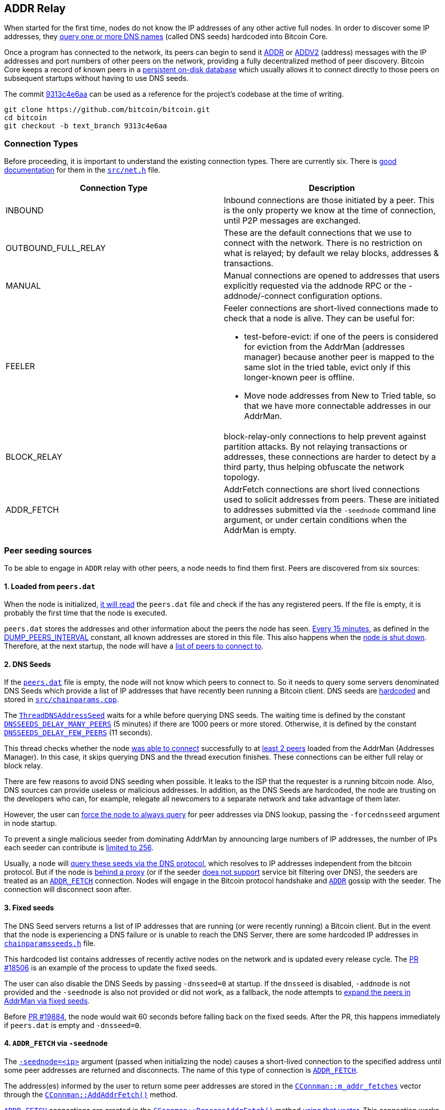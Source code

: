 [[add-relay]]
== ADDR Relay

When started for the first time, nodes do not know the IP addresses of any other active full nodes. In order to discover some IP addresses, they https://github.com/bitcoin/bitcoin/blob/9313c4e6aa4b707c06a86b33d5d2753cd8383340/src/net.cpp#L1588[query one or more DNS names] (called DNS seeds) hardcoded into Bitcoin Core.

Once a program has connected to the network, its peers can begin to send it https://github.com/bitcoin/bitcoin/blob/9313c4e6aa4b707c06a86b33d5d2753cd8383340/src/protocol.cpp#L15[ADDR] or https://github.com/bitcoin/bitcoin/blob/9313c4e6aa4b707c06a86b33d5d2753cd8383340/src/protocol.cpp#L16[ADDV2] (address) messages with the IP addresses and port numbers of other peers on the network, providing a fully decentralized method of peer discovery. Bitcoin Core keeps a record of known peers in a https://github.com/bitcoin/bitcoin/blob/9313c4e6aa4b707c06a86b33d5d2753cd8383340/src/addrdb.h#L54[persistent on-disk database] which usually allows it to connect directly to those peers on subsequent startups without having to use DNS seeds.

The commit https://github.com/bitcoin/bitcoin/commit/9313c4e6aa4b707c06a86b33d5d2753cd8383340[9313c4e6aa] can be used as a reference for the project’s codebase at the time of writing.

 git clone https://github.com/bitcoin/bitcoin.git
 cd bitcoin
 git checkout -b text_branch 9313c4e6aa

[[connection-types]]
=== Connection Types

Before proceeding, it is important to understand the existing connection types.  There are currently six. There is https://github.com/bitcoin/bitcoin/blob/9313c4e6aa4b707c06a86b33d5d2753cd8383340/src/net.h#L123[good documentation] for them in the `https://github.com/bitcoin/bitcoin/blob/9313c4e6aa4b707c06a86b33d5d2753cd8383340/src/net.h[src/net.h]` file.

|===
|Connection Type | Description

| INBOUND
| Inbound connections are those initiated by a peer. This is the only property we know at the time of connection, until P2P messages are exchanged.

| OUTBOUND_FULL_RELAY
| These are the default connections that we use to connect with the network. There is no restriction on what is relayed; by default we relay blocks, addresses & transactions.

| MANUAL
| Manual connections are opened to addresses that users explicitly requested via the addnode RPC or the -addnode/-connect configuration options.

| FEELER
a| Feeler connections are short-lived connections made to check that a node is alive. They can be useful for: 

* test-before-evict: if one of the peers is considered for eviction from the AddrMan (addresses manager) because another peer is mapped to the same slot in the tried table, evict only if this longer-known peer is offline.

* Move node addresses from New to Tried table, so that we have more connectable addresses in our AddrMan.

| BLOCK_RELAY
| block-relay-only connections to help prevent against partition attacks. By not relaying transactions or addresses, these connections are harder to detect by a third party, thus helping obfuscate the network topology.

| ADDR_FETCH
| AddrFetch connections are short lived connections used to solicit addresses from peers. These are initiated to addresses submitted via the `-seednode` command line argument, or under certain conditions when the AddrMan is empty.

|===

[[peer_seeding_sources]]
=== Peer seeding sources

To be able to engage in `ADDR` relay with other peers, a node needs to find them first.
Peers are discovered from six sources:
[[loaded_from_peers_dat]]
==== 1. Loaded from `peers.dat`

When the node is initialized, https://github.com/bitcoin/bitcoin/blob/9313c4e6aa4b707c06a86b33d5d2753cd8383340/src/net.cpp#L2476[it will read] the `peers.dat` file and check if the has any registered peers. If the file is empty, it is probably the first time that the node is executed.

`peers.dat` stores the addresses and other information about the peers the node has seen. https://github.com/bitcoin/bitcoin/blob/9313c4e6aa4b707c06a86b33d5d2753cd8383340/src/net.cpp#L2552[Every 15 minutes], as defined in the https://github.com/bitcoin/bitcoin/blob/9313c4e6aa4b707c06a86b33d5d2753cd8383340/src/net.cpp#L57[DUMP_PEERS_INTERVAL] constant, all known addresses are stored in this file. This also happens when the https://github.com/bitcoin/bitcoin/blob/9313c4e6aa4b707c06a86b33d5d2753cd8383340/src/net.cpp#L2616[node is shut down]. Therefore, at the next startup, the node will have a https://github.com/bitcoin/bitcoin/blob/9313c4e6aa4b707c06a86b33d5d2753cd8383340/src/net.cpp#L2037[list of peers to connect to].
[[dns_seeds]]
==== 2. DNS Seeds

If the `https://github.com/bitcoin/bitcoin/blob/9313c4e6aa4b707c06a86b33d5d2753cd8383340/src/addrdb.cpp#L138[peers.dat]` file is empty, the node will not know which peers to connect to. So it needs to query some servers denominated DNS Seeds which provide a list of IP addresses that have recently been running a Bitcoin client.
DNS seeds are https://github.com/bitcoin/bitcoin/blob/9313c4e6aa4b707c06a86b33d5d2753cd8383340/src/chainparams.cpp#L121-L129[hardcoded] and stored in `https://github.com/bitcoin/bitcoin/blob/9313c4e6aa4b707c06a86b33d5d2753cd8383340/src/chainparams.cpp[src/chainparams.cpp]`.

The `https://github.com/bitcoin/bitcoin/blob/9313c4e6aa4b707c06a86b33d5d2753cd8383340/src/net.cpp#L1588[ThreadDNSAddressSeed]` waits for a while before querying DNS seeds. The waiting time is defined by the constant `https://github.com/bitcoin/bitcoin/blob/9313c4e6aa4b707c06a86b33d5d2753cd8383340/src/net.cpp#L72[DNSSEEDS_DELAY_MANY_PEERS]` (5 minutes) if there are 1000 peers or more stored. Otherwise, it is defined by the constant `https://github.com/bitcoin/bitcoin/blob/9313c4e6aa4b707c06a86b33d5d2753cd8383340/src/net.cpp#L71[DNSSEEDS_DELAY_FEW_PEERS]` (11 seconds).

This thread checks whether the node https://github.com/bitcoin/bitcoin/blob/9313c4e6aa4b707c06a86b33d5d2753cd8383340/src/net.cpp#L1639[was able to connect] successfully to at https://github.com/bitcoin/bitcoin/blob/9313c4e6aa4b707c06a86b33d5d2753cd8383340/src/net.cpp#L1642[least 2 peers] loaded from the AddrMan (Addresses Manager). In this case, it skips querying DNS and the thread execution finishes. These connections can be either full relay or block relay.

There are few reasons to avoid DNS seeding when possible. It leaks to the ISP that the requester is a running bitcoin node. Also, DNS sources can provide useless or malicious addresses. In addition, as the DNS Seeds are hardcoded, the node are trusting on the developers who can, for example, relegate all newcomers to a separate network and take advantage of them later.

However, the user can https://github.com/bitcoin/bitcoin/blob/9313c4e6aa4b707c06a86b33d5d2753cd8383340/src/net.cpp#L1596[force the node to always query] for peer addresses via DNS lookup, passing the `-forcednsseed` argument in node startup.

To prevent a single malicious seeder from dominating AddrMan by announcing large numbers of IP addresses, the number of IPs each seeder can contribute is https://github.com/bitcoin/bitcoin/blob/9313c4e6aa4b707c06a86b33d5d2753cd8383340/src/net.cpp#L1677[limited to 256].

Usually, a node will https://github.com/bitcoin/bitcoin/blob/9313c4e6aa4b707c06a86b33d5d2753cd8383340/src/net.cpp#L1678[query these seeds via the DNS protocol], which resolves to IP addresses independent from the bitcoin protocol. But if the node is https://github.com/bitcoin/bitcoin/blob/9313c4e6aa4b707c06a86b33d5d2753cd8383340/src/net.cpp#L1666[behind a proxy] (or if the seeder https://github.com/bitcoin/bitcoin/blob/9313c4e6aa4b707c06a86b33d5d2753cd8383340/src/net.cpp#L1690[does not support] service bit filtering over DNS), the seeders are treated as an `https://github.com/bitcoin/bitcoin/blob/9313c4e6aa4b707c06a86b33d5d2753cd8383340/src/net.h#L182[ADDR_FETCH]` connection. Nodes will engage in the Bitcoin protocol handshake and `https://github.com/bitcoin/bitcoin/blob/9313c4e6aa4b707c06a86b33d5d2753cd8383340/src/protocol.h#L78[ADDR]` gossip with the seeder. The connection will disconnect soon after.
[[fixed_seeds]]
==== 3. Fixed seeds

The DNS Seed servers returns a list of IP addresses that are running (or were recently running) a Bitcoin client. But in the event that the node is experiencing a DNS failure or is unable to reach the DNS Server, there are some hardcoded IP addresses in `https://github.com/bitcoin/bitcoin/blob/9313c4e6aa4b707c06a86b33d5d2753cd8383340/src/chainparamsseeds.h[chainparamsseeds.h]` file.

This hardcoded list contains addresses of recently active nodes on the network and is updated every release cycle. The https://github.com/bitcoin/bitcoin/pull/18506[PR #18506] is an example of the process to update the fixed seeds.

The user can also disable the DNS Seeds by passing `-dnsseed=0` at startup. If the `dnsseed` is disabled, `-addnode` is not provided and the `-seednode` is also not provided or did not work, as a fallback, the node attempts to https://github.com/bitcoin/bitcoin/blob/9313c4e6aa4b707c06a86b33d5d2753cd8383340/src/net.cpp#L1842[expand the peers in AddrMan via fixed seeds].

Before https://github.com/bitcoin/bitcoin/pull/19884[PR #19884], the node would wait 60 seconds before falling back on the fixed seeds. After the PR, this happens immediately if `peers.dat` is empty and `-dnsseed=0`.

[[addr_fetch]]
==== 4. `ADDR_FETCH` via `-seednode`

The `https://github.com/bitcoin/bitcoin/blob/9313c4e6aa4b707c06a86b33d5d2753cd8383340/src/init.cpp#L451[-seednode=<ip>]` argument (passed when initializing the node) causes a short-lived connection to the specified address until some peer addresses are returned and disconnects. The name of this type of connection is `https://github.com/bitcoin/bitcoin/blob/9313c4e6aa4b707c06a86b33d5d2753cd8383340/src/net.h#L182[ADDR_FETCH]`.

The address(es) informed by the user to return some peer addresses are stored in the `https://github.com/bitcoin/bitcoin/blob/9313c4e6aa4b707c06a86b33d5d2753cd8383340/src/net.h#L1133[CConnman::m_addr_fetches]` vector through the `https://github.com/bitcoin/bitcoin/blob/9313c4e6aa4b707c06a86b33d5d2753cd8383340/src/net.cpp#L112[CConnman::AddAddrFetch()]` method.

`https://github.com/bitcoin/bitcoin/blob/9313c4e6aa4b707c06a86b33d5d2753cd8383340/src/net.h#L182[ADDR_FETCH]` connections are created in the `https://github.com/bitcoin/bitcoin/blob/9313c4e6aa4b707c06a86b33d5d2753cd8383340/src/net.cpp#L1709[CConnman::ProcessAddrFetch()]` method https://github.com/bitcoin/bitcoin/blob/9313c4e6aa4b707c06a86b33d5d2753cd8383340/src/net.cpp#L1716[using that vector]. This connection works exactly like an outbound connection: both nodes will exchange `https://github.com/bitcoin/bitcoin/blob/9313c4e6aa4b707c06a86b33d5d2753cd8383340/src/protocol.cpp#L13[VERSION]` message, then the node that originated a connection will make a `https://github.com/bitcoin/bitcoin/blob/9313c4e6aa4b707c06a86b33d5d2753cd8383340/src/protocol.cpp#L26[GETDADDR]` request and when this node receives the `https://github.com/bitcoin/bitcoin/blob/9313c4e6aa4b707c06a86b33d5d2753cd8383340/src/protocol.cpp#L15[ADDR]` message, it will disconnected the peer.

[source,c++]  
----
// src/net.cpp
void CConnman::ProcessAddrFetch()
{
    std::string strDest;
    {
        //...
        strDest = m_addr_fetches.front();
        m_addr_fetches.pop_front();
    }
    // ....
    if (grant) {
        OpenNetworkConnection(addr, false, &grant, strDest.c_str(), ConnectionType::ADDR_FETCH);
    }
}

// src/net_processing.cpp
void PeerManagerImpl::ProcessMessage(CNode& pfrom, const std::string& msg_type, ...)
{
    // ...
    if (msg_type == NetMsgType::ADDR || msg_type == NetMsgType::ADDRV2) {
        // ...
        if (pfrom.IsAddrFetchConn()) {
            LogPrint(BCLog::NET, "addrfetch connection completed peer=%d; disconnecting\n", pfrom.GetId());
            pfrom.fDisconnect = true;
        }
        return;
    }
    //...
}
----

This type of connection was created in the https://github.com/bitcoin/bitcoin/pull/1141[PR #1141]. At that time, it was called _OneShot_. It was renamed to `ADDR_FETCH` in the https://github.com/bitcoin/bitcoin/pull/19316[PR #19316].

[[connect_mode]]
==== 5. Manual connection in `-connect` mode

If the node starts up with the `-connect`, https://github.com/bitcoin/bitcoin/blob/9313c4e6aa4b707c06a86b33d5d2753cd8383340/src/net.cpp#L1779-L1782[it will connect only to the specified node(s)], disabling automatic outbound or inbound connections.

This might be useful in enterprise settings where internal nodes all only talk to a gateway node, which is responsible for staying in sync with the public Bitcoin network. Manual connections cannot be evicted and do not contribute to the limits of outbound-full-relay and outbound-block-relay.

[[addnode_manual]]
==== 6. Manual connection with `-addnode`

The node will make an https://github.com/bitcoin/bitcoin/blob/9313c4e6aa4b707c06a86b33d5d2753cd8383340/src/net.cpp#L2116-L2125[outbound connection to the specified peer] and engage in `ADDR` relay with it.

Unlike `-connect`, `-addnode` does not prevent automatic connections and the limits of outbound-full-relay and outbound-block-relay are still applied for them.

But the limit of manual connections (those created by `addnode`) is defined by the constant `https://github.com/bitcoin/bitcoin/blob/9313c4e6aa4b707c06a86b33d5d2753cd8383340/src/net.h#L66[MAX_ADDNODE_CONNECTIONS]`, whose default value is 8.

The `-addnode` can be passing as https://github.com/bitcoin/bitcoin/blob/9313c4e6aa4b707c06a86b33d5d2753cd8383340/src/init.cpp#L423[initialization parameter] or as an https://github.com/bitcoin/bitcoin/blob/9313c4e6aa4b707c06a86b33d5d2753cd8383340/src/rpc/net.cpp#L274[RPC command].

[[initial_connection]]
=== Initial Connection

Connecting to a peer is done by https://github.com/bitcoin/bitcoin/blob/9313c4e6aa4b707c06a86b33d5d2753cd8383340/src/net_processing.cpp#L949[sending a VERSION message], which contains the local https://github.com/bitcoin/bitcoin/blob/9313c4e6aa4b707c06a86b33d5d2753cd8383340/src/version.h#L12[version number], https://github.com/bitcoin/bitcoin/blob/9313c4e6aa4b707c06a86b33d5d2753cd8383340/src/net_processing.cpp#L939[starting block height], and https://github.com/bitcoin/bitcoin/blob/9313c4e6aa4b707c06a86b33d5d2753cd8383340/src/net_processing.cpp#L1009[current time] to the remote node. The remote node https://github.com/bitcoin/bitcoin/blob/9313c4e6aa4b707c06a86b33d5d2753cd8383340/src/net_processing.cpp#L2411[responds with its own VERSION message]. Then both nodes https://github.com/bitcoin/bitcoin/blob/9313c4e6aa4b707c06a86b33d5d2753cd8383340/src/net_processing.cpp#L2433[send a VERACK message] to the other node to indicate the connection has been established.

Once connected, the client can https://github.com/bitcoin/bitcoin/blob/9313c4e6aa4b707c06a86b33d5d2753cd8383340/src/net_processing.cpp#L2493[send to the remote node GETADDR and ADDR messages] to gather additional peers.

[source,c++]  
----
void PeerManagerImpl::ProcessMessage(CNode& pfrom, const std::string& msg_type, ...)
{
    // ...
    if (msg_type == NetMsgType::VERSION) {
        // ...
        if (greatest_common_version >= 70016) {
            m_connman.PushMessage(&pfrom, msg_maker.Make(NetMsgType::SENDADDRV2));
        }

        m_connman.PushMessage(&pfrom, msg_maker.Make(NetMsgType::VERACK));
        // ...
        if (!pfrom.IsInboundConn() && !pfrom.IsBlockOnlyConn()) {
            if (fListen && !m_chainman.ActiveChainstate().IsInitialBlockDownload())
            {
                CAddress addr = GetLocalAddress(&pfrom.addr, pfrom.GetLocalServices());
                FastRandomContext insecure_rand;
                if (addr.IsRoutable())
                {
                    LogPrint(BCLog::NET, "ProcessMessages: advertising address %s\n", addr.ToString());
                    pfrom.PushAddress(addr, insecure_rand);
                } else if (IsPeerAddrLocalGood(&pfrom)) {
                    addr.SetIP(addrMe);
                    LogPrint(BCLog::NET, "ProcessMessages: advertising address %s\n", addr.ToString());
                    pfrom.PushAddress(addr, insecure_rand);
                }
            }

            m_connman.PushMessage(&pfrom, CNetMsgMaker(greatest_common_version).Make(NetMsgType::GETADDR));
            pfrom.fGetAddr = true;
        }
        // ...
    }
    // ...
}
----

`https://github.com/bitcoin/bitcoin/blob/9313c4e6aa4b707c06a86b33d5d2753cd8383340/src/protocol.h#L90[SENDADDRV2]` is a new message type introduced in https://github.com/bitcoin/bips/blob/master/bip-0155.mediawiki[BIP 155] specification, which adds support to v3 Tor hidden service addresses and other privacy-enhancing network protocols. 

Sending such a message indicates that a node can understand and prefers to receive `https://github.com/bitcoin/bitcoin/blob/9313c4e6aa4b707c06a86b33d5d2753cd8383340/src/protocol.h#L84[ADDRV2]` messages instead of `https://github.com/bitcoin/bitcoin/blob/9313c4e6aa4b707c06a86b33d5d2753cd8383340/src/protocol.h#L78[ADDR]` messages.  The `https://github.com/bitcoin/bitcoin/blob/9313c4e6aa4b707c06a86b33d5d2753cd8383340/src/protocol.h#L90[SENDADDRV2]` message MUST only be sent in response to the `https://github.com/bitcoin/bitcoin/blob/9313c4e6aa4b707c06a86b33d5d2753cd8383340/src/protocol.h#L68[VERSION]` message from a peer and prior to sending the `https://github.com/bitcoin/bitcoin/blob/9313c4e6aa4b707c06a86b33d5d2753cd8383340/src/protocol.h#L73[VERACK]` message.

Nodes with a https://github.com/bitcoin/bitcoin/blob/9313c4e6aa4b707c06a86b33d5d2753cd8383340/src/version.h#L12[protocol version] prior to 70016 do not know these messages, so in that case `SENDADDRV2` https://github.com/bitcoin/bitcoin/blob/9313c4e6aa4b707c06a86b33d5d2753cd8383340/src/net_processing.cpp#L2425[will not be sent]. +
When the https://github.com/bitcoin/bitcoin/blob/9313c4e6aa4b707c06a86b33d5d2753cd8383340/src/net_processing.cpp#L2646[node receives] a `SENDADDRV2` message, it sets the `https://github.com/bitcoin/bitcoin/blob/9313c4e6aa4b707c06a86b33d5d2753cd8383340/src/net.h#L454[m_wants_addrv2]` field of the peer that sent the message https://github.com/bitcoin/bitcoin/blob/9313c4e6aa4b707c06a86b33d5d2753cd8383340/src/net_processing.cpp#L2653[to true].

[source,c++]  
----
void PeerManagerImpl::ProcessMessage(CNode& pfrom, const std::string& msg_type, ...)
{
    // ...
    if (msg_type == NetMsgType::SENDADDRV2) {
        // ...
        pfrom.m_wants_addrv2 = true;
        return;
    }
    // ...
}
----

Next, the code https://github.com/bitcoin/bitcoin/blob/9313c4e6aa4b707c06a86b33d5d2753cd8383340/src/net_processing.cpp#L2466[checks that the connection type is outbound full relay]. If so, the node tries to https://github.com/bitcoin/bitcoin/blob/9313c4e6aa4b707c06a86b33d5d2753cd8383340/src/net_processing.cpp#L2484[relay the local address] (so that other nodes can try to find it more quickly, as there is no guarantee that an outbound peer is even aware of how to reach the node).

The node also https://github.com/bitcoin/bitcoin/blob/9313c4e6aa4b707c06a86b33d5d2753cd8383340/src/net_processing.cpp#L2493[tries to do a one-time address fetch] (to help populate/update the addresses manager). If the node is starting up for the first time, the https://github.com/bitcoin/bitcoin/blob/9313c4e6aa4b707c06a86b33d5d2753cd8383340/src/addrman.h#L172[AddrMan] (addresses manager) may be quite empty and no one will be able to reach the node, so these mechanisms are important in helping the node to connect to the network.

This is done by https://github.com/bitcoin/bitcoin/blob/9313c4e6aa4b707c06a86b33d5d2753cd8383340/src/net_processing.cpp#L2493[sending a `GETADDR` message], right after successfully establishing outbound full relay connection.

Note that the flag `https://github.com/bitcoin/bitcoin/blob/9313c4e6aa4b707c06a86b33d5d2753cd8383340/src/net.h#L551[pfrom.fGetAddr]` is then https://github.com/bitcoin/bitcoin/blob/9313c4e6aa4b707c06a86b33d5d2753cd8383340/src/net_processing.cpp#L2494[set to true]. This flag https://github.com/bitcoin/bitcoin/blob/9313c4e6aa4b707c06a86b33d5d2753cd8383340/src/net_processing.cpp#L2708[prevents] the first `https://github.com/bitcoin/bitcoin/blob/9313c4e6aa4b707c06a86b33d5d2753cd8383340/src/protocol.h#L78[ADDR]` message received from a new outbound peer to be relayed to others.

`https://github.com/bitcoin/bitcoin/blob/9313c4e6aa4b707c06a86b33d5d2753cd8383340/src/net.h#L396[CNode& pfrom]` represents information about the peer that is sending the message. This class has the `https://github.com/bitcoin/bitcoin/blob/9313c4e6aa4b707c06a86b33d5d2753cd8383340/src/net.h#L732[m_conn_type]` member field that stores the connection type and https://github.com/bitcoin/bitcoin/blob/9313c4e6aa4b707c06a86b33d5d2753cd8383340/src/net.h#L468-L514[some methods that checks the connection type].

[source,c++]  
----
class CNode
{
    // ...
public:
    bool IsFullOutboundConn() const {
        return m_conn_type == ConnectionType::OUTBOUND_FULL_RELAY;
    }

    // ....

    bool IsBlockOnlyConn() const {
        return m_conn_type == ConnectionType::BLOCK_RELAY;
    }

    // ...

    bool IsInboundConn() const {
        return m_conn_type == ConnectionType::INBOUND;
    }

    bool RelayAddrsWithConn() const
    {
        return m_conn_type != ConnectionType::BLOCK_RELAY;
    }
private:
    // ...
    const ConnectionType m_conn_type;
    // ...
}

----

`https://github.com/bitcoin/bitcoin/blob/9313c4e6aa4b707c06a86b33d5d2753cd8383340/src/init.cpp#L1161[fListen]` is a global variable, which indicates the https://github.com/bitcoin/bitcoin/blob/9313c4e6aa4b707c06a86b33d5d2753cd8383340/src/net.cpp#L2450[node must listen on a port]. The https://github.com/bitcoin/bitcoin/blob/9313c4e6aa4b707c06a86b33d5d2753cd8383340/src/chainparams.cpp#L106[default port for mainnet] is 8333. The port can be changed with `https://github.com/bitcoin/bitcoin/blob/9313c4e6aa4b707c06a86b33d5d2753cd8383340/src/init.cpp#L448[-port]` argument and the listening can be disabled with `https://github.com/bitcoin/bitcoin/blob/9313c4e6aa4b707c06a86b33d5d2753cd8383340/src/init.cpp#L434[-listen=0]`, so the node will not accept connections from outside.
`https://github.com/bitcoin/bitcoin/blob/9313c4e6aa4b707c06a86b33d5d2753cd8383340/src/net.h#L676[CNode::PushAddress(...)]` adds an address to the `https://github.com/bitcoin/bitcoin/blob/9313c4e6aa4b707c06a86b33d5d2753cd8383340/src/net.h#L549[CNode::vAddrToSend]` vector. This vector https://github.com/bitcoin/bitcoin/blob/9313c4e6aa4b707c06a86b33d5d2753cd8383340/src/net_processing.cpp#L4198[is used to broadcast the addresses] when building `https://github.com/bitcoin/bitcoin/blob/9313c4e6aa4b707c06a86b33d5d2753cd8383340/src/protocol.h#L78[ADDR]` or `https://github.com/bitcoin/bitcoin/blob/9313c4e6aa4b707c06a86b33d5d2753cd8383340/src/protocol.h#L84[ADDRV2]` messages.

[[addr_or_addrv2]]
=== `ADDR` or `ADDRV2`

The addr (IP address) message relays connection information to peers on the network. Each peer which wants to accept incoming connections creates an `ADDR` or `ADDRV2` message providing its connection information and then sends that unsolicited message to its peers. Some of these peers send this information to their peers (also unsolicited), some of which further distribute it, allowing decentralized peer discovery for any program already on the network.

An `https://github.com/bitcoin/bitcoin/blob/9313c4e6aa4b707c06a86b33d5d2753cd8383340/src/protocol.h#L78[ADDR]` or `https://github.com/bitcoin/bitcoin/blob/9313c4e6aa4b707c06a86b33d5d2753cd8383340/src/protocol.h#L84[ADDRV2]` message may also be sent in response to a `https://github.com/bitcoin/bitcoin/blob/9313c4e6aa4b707c06a86b33d5d2753cd8383340/src/protocol.h#L135[GETADDR]` message.

[source,c++]  
----
void PeerManagerImpl::ProcessMessage(CNode& pfrom, const std::string& msg_type, ...)
{
    // ...
    if (msg_type == NetMsgType::ADDR || msg_type == NetMsgType::ADDRV2) {
        // ...
        std::vector<CAddress> vAddr;

        s >> vAddr;

        if (!pfrom.RelayAddrsWithConn()) {
            LogPrint(BCLog::NET, "ignoring %s message from %s peer=%d\n", msg_type, pfrom.ConnectionTypeAsString(), pfrom.GetId());
            return;
        }
        // ....
        for (CAddress& addr : vAddr)
        {
            // ...
            pfrom.AddAddressKnown(addr);
            // ...
            if (addr.nTime > nSince && !pfrom.fGetAddr && vAddr.size() <= 10 && addr.IsRoutable())
            {
                RelayAddress(pfrom, addr, fReachable, m_connman);
            }
            if (fReachable)
                vAddrOk.push_back(addr);
        }
        m_addrman.Add(vAddrOk, pfrom.addr, 2 * 60 * 60);
        if (vAddr.size() < 1000)
            pfrom.fGetAddr = false;
        if (pfrom.IsAddrFetchConn()) {
            LogPrint(BCLog::NET, "addrfetch connection completed peer=%d; disconnecting\n", pfrom.GetId());
            pfrom.fDisconnect = true;
        }
        return;
    }
    // ...
}
----

When an `https://github.com/bitcoin/bitcoin/blob/9313c4e6aa4b707c06a86b33d5d2753cd8383340/src/protocol.h#L78[ADDR]` or `https://github.com/bitcoin/bitcoin/blob/9313c4e6aa4b707c06a86b33d5d2753cd8383340/src/protocol.h#L84[ADDRV2]` message is received, it is https://github.com/bitcoin/bitcoin/blob/9313c4e6aa4b707c06a86b33d5d2753cd8383340/src/net_processing.cpp#L2673[deserialized] into a vector of addresses (`https://github.com/bitcoin/bitcoin/blob/9313c4e6aa4b707c06a86b33d5d2753cd8383340/src/protocol.h#L356[CAddress]`).
If the message was sent by a block-relay peer, it https://github.com/bitcoin/bitcoin/blob/9313c4e6aa4b707c06a86b33d5d2753cd8383340/src/net_processing.cpp#L2677[will be ignored].
If the message has more addresses than allowed by constant `MAX_ADDR_TO_SEND` (1000), the peer will be penalized, https://github.com/bitcoin/bitcoin/blob/9313c4e6aa4b707c06a86b33d5d2753cd8383340/src/net_processing.cpp#L2681[adding 20 points to the misbehavior score].

Then for each address, it is checked whether the peer can https://github.com/bitcoin/bitcoin/blob/9313c4e6aa4b707c06a86b33d5d2753cd8383340/src/net_processing.cpp#L2697[serve the complete block chain] and whether it can provide blocks and transactions including witness data. 
This information (about services provided by the peer) is found in the `https://github.com/bitcoin/bitcoin/blob/9313c4e6aa4b707c06a86b33d5d2753cd8383340/src/protocol.h#L396[ServiceFlags nServices]` field of the `https://github.com/bitcoin/bitcoin/blob/9313c4e6aa4b707c06a86b33d5d2753cd8383340/src/protocol.h#L356[CAddress]` class.

The address is then https://github.com/bitcoin/bitcoin/blob/9313c4e6aa4b707c06a86b33d5d2753cd8383340/src/net_processing.cpp#L2702[added] to the peer's `https://github.com/bitcoin/bitcoin/blob/9313c4e6aa4b707c06a86b33d5d2753cd8383340/src/net.h#L660[AddAddressKnown]`. That way, the node will not relay to the peers the addresses that they already know.

If the address is discouraged (due to peer's misbehavior score) or if it was manually banned, the address https://github.com/bitcoin/bitcoin/blob/9313c4e6aa4b707c06a86b33d5d2753cd8383340/src/net_processing.cpp#L2705[will be ignored].

If the `fGetAddr` flag is false, the `ADDR` message has 10 or less addreeses and  address is recent and publicly routable on the internet, then the `https://github.com/bitcoin/bitcoin/blob/9313c4e6aa4b707c06a86b33d5d2753cd8383340/src/net_processing.cpp#L1550[RelayAddress(...)]` will be called to https://github.com/bitcoin/bitcoin/blob/9313c4e6aa4b707c06a86b33d5d2753cd8383340/src/net_processing.cpp#L2711[relay the address] to other 1 or 2 randomly chosen peers.

After the loop, the accepted addresses https://github.com/bitcoin/bitcoin/blob/9313c4e6aa4b707c06a86b33d5d2753cd8383340/src/net_processing.cpp#L2717[are added to AddrMan] (addresses manager).

If the `ADDR` message has less than 1000 addresses, the `fGetAddr` flag will be https://github.com/bitcoin/bitcoin/blob/9313c4e6aa4b707c06a86b33d5d2753cd8383340/src/net_processing.cpp#L2719[set to false], allowing subsequent ADDR` messages to have their addresses relayed.

If the message is a response to an `ADDR_FETCH` connection, https://github.com/bitcoin/bitcoin/blob/9313c4e6aa4b707c06a86b33d5d2753cd8383340/src/net_processing.cpp#L2722[the peer will be disconnected], as this type of connection is short-lived.

[[relay_address]]
=== `RelayAddress()`

`https://github.com/bitcoin/bitcoin/blob/9313c4e6aa4b707c06a86b33d5d2753cd8383340/src/net_processing.cpp#L1550[RelayAddress(...)]`, created in the commit https://github.com/bitcoin/bitcoin/commit/53347f0cb99e514815e44a56439a4a10012238f8[53347f0cb], is called only when `ADDR` or `ADDRV2` messages are received and relays an address to a few randomly chosen nodes.

The method https://github.com/bitcoin/bitcoin/blob/9313c4e6aa4b707c06a86b33d5d2753cd8383340/src/net_processing.cpp#L1572[chooses the same nodes] within a given 24-hour window (if the list of connected nodes does not change) and does not relay to nodes that already know an address.

So, within 24h the node will likely relay a given address once. This is to prevent a peer from unjustly giving their address better propagation by sending it to the node repeatedly.

[source,c++]  
----
// src/net_processing.cpp
static void RelayAddress(...)
{
    if (!fReachable && !addr.IsRelayable()) return;
    // ...
    // Relay reachable addresses to 2 peers. Unreachable addresses are relayed randomly to 1 or 2 peers.
    unsigned int nRelayNodes = (fReachable || (hasher.Finalize() & 1)) ? 2 : 1;
    // ...
    auto pushfunc = [&addr, &best, nRelayNodes, &insecure_rand] {
        for (unsigned int i = 0; i < nRelayNodes && best[i].first != 0; i++) {
            best[i].second->PushAddress(addr, insecure_rand);
        }
    };

    connman.ForEachNodeThen(std::move(sortfunc), std::move(pushfunc));
}
----

Note that `https://github.com/bitcoin/bitcoin/blob/9313c4e6aa4b707c06a86b33d5d2753cd8383340/src/net_processing.cpp#L1550[RelayAddress (...)]`, despite the name, does not relay the address to the peers. It just https://github.com/bitcoin/bitcoin/blob/9313c4e6aa4b707c06a86b33d5d2753cd8383340/src/net_processing.cpp#L1585[adds them] to the `https://github.com/bitcoin/bitcoin/blob/9313c4e6aa4b707c06a86b33d5d2753cd8383340/src/net.h#L549[CNode::vAddrToSend]` vector through `https://github.com/bitcoin/bitcoin/blob/9313c4e6aa4b707c06a86b33d5d2753cd8383340/src/net.h#L676[PushAddress(...)]` method.
The address broadcast is done by `https://github.com/bitcoin/bitcoin/blob/9313c4e6aa4b707c06a86b33d5d2753cd8383340/src/net_processing.cpp#L4153[MaybeSendAddr(...)]`.

[[maybe_send_addr]]
=== `MaybeSendAddr()`

`https://github.com/bitcoin/bitcoin/blob/9313c4e6aa4b707c06a86b33d5d2753cd8383340/src/net_processing.cpp#L4153[MaybeSendAddr(...)]` sends `ADDR` messages on a regular schedule.

[source,c++]  
----
void PeerManagerImpl::MaybeSendAddr(...)
{
    if (!node.RelayAddrsWithConn()) return;

    assert(node.m_addr_known);
    // ...
    if (fListen && !m_chainman.ActiveChainstate().IsInitialBlockDownload() &&
        node.m_next_local_addr_send < current_time) {
        // ...
        node.m_next_local_addr_send = PoissonNextSend(current_time, AVG_LOCAL_ADDRESS_BROADCAST_INTERVAL);
    }
    // ...
    if (current_time <= node.m_next_addr_send) return;

    node.m_next_addr_send = PoissonNextSend(current_time, AVG_ADDRESS_BROADCAST_INTERVAL);
    // ...
    node.vAddrToSend.erase(std::remove_if(node.vAddrToSend.begin(), node.vAddrToSend.end(), addr_already_known), node.vAddrToSend.end());
    // ...
    if (node.m_wants_addrv2) {
        msg_type = NetMsgType::ADDRV2;
        make_flags = ADDRV2_FORMAT;
    } else {
        msg_type = NetMsgType::ADDR;
        make_flags = 0;
    }
    m_connman.PushMessage(&node, CNetMsgMaker(node.GetCommonVersion()).Make(make_flags, msg_type, node.vAddrToSend));
    node.vAddrToSend.clear();

    // we only send the big addr message once
    if (node.vAddrToSend.capacity() > 40) {
        node.vAddrToSend.shrink_to_fit();
    }
}
----

Firstly, the method https://github.com/bitcoin/bitcoin/blob/9313c4e6aa4b707c06a86b33d5d2753cd8383340/src/net_processing.cpp#L4156[verifies the connection type]. It does not relay `ADDR` messages to peers that are connected as block-relay-only (to prevent adversaries from inferring these links from `ADDR` traffic).

Next, it checks that the `https://github.com/bitcoin/bitcoin/blob/9313c4e6aa4b707c06a86b33d5d2753cd8383340/src/net.h#L550[node.m_addr_known]` is https://github.com/bitcoin/bitcoin/blob/9313c4e6aa4b707c06a86b33d5d2753cd8383340/src/net_processing.cpp#L4158[instantiated]. The reason is if the connection is block-relay-only type, `node.m_addr_known` https://github.com/bitcoin/bitcoin/blob/9313c4e6aa4b707c06a86b33d5d2753cd8383340/src/net.cpp#L2928[will not be instantiated]. This field represents the addresses that the node already knows and is a `https://github.com/bitcoin/bitcoin/blob/9313c4e6aa4b707c06a86b33d5d2753cd8383340/src/bloom.h#L110[CRollingBloomFilter]` data type, which is a probabilistic data structure designed to track the most recently inserted elements and allows to verify, rapidly and memory-efficiently, whether an element is present in a set. However, this data structure also produces false positives.

Two variables control the periodicity in which the addresses will be broadcast: `https://github.com/bitcoin/bitcoin/blob/9313c4e6aa4b707c06a86b33d5d2753cd8383340/src/net.h#L554[node.m_next_local_addr_send]` and `https://github.com/bitcoin/bitcoin/blob/9313c4e6aa4b707c06a86b33d5d2753cd8383340/src/net.h#L553[node.m_next_addr_send]`.

`https://github.com/bitcoin/bitcoin/blob/9313c4e6aa4b707c06a86b33d5d2753cd8383340/src/net.h#L554[node.m_next_local_addr_send]` represents the next time the node will announce its local address to the peer passed as parameter (`CNode& node`). The `https://github.com/bitcoin/bitcoin/blob/9313c4e6aa4b707c06a86b33d5d2753cd8383340/src/net_processing.cpp#L123[AVG_LOCAL_ADDRESS_BROADCAST_INTERVAL]` constant (whose value is 24 hours) is used as a basis for calculating when https://github.com/bitcoin/bitcoin/blob/9313c4e6aa4b707c06a86b33d5d2753cd8383340/src/net_processing.cpp#L4177[the next announcement will be made].

`https://github.com/bitcoin/bitcoin/blob/9313c4e6aa4b707c06a86b33d5d2753cd8383340/src/net.h#L553[node.m_next_addr_send]` represents the next time the node will announce all the addresses it knows. It uses the `https://github.com/bitcoin/bitcoin/blob/9313c4e6aa4b707c06a86b33d5d2753cd8383340/src/net_processing.cpp#L125[AVG_ADDRESS_BROADCAST_INTERVAL]` constant (whose value is 30 seconds) as a https://github.com/bitcoin/bitcoin/blob/9313c4e6aa4b707c06a86b33d5d2753cd8383340/src/net_processing.cpp#L4183[basis for the calculation].

Both `https://github.com/bitcoin/bitcoin/blob/9313c4e6aa4b707c06a86b33d5d2753cd8383340/src/net.h#L554[m_next_local_addr_send]` and `https://github.com/bitcoin/bitcoin/blob/9313c4e6aa4b707c06a86b33d5d2753cd8383340/src/net.h#L553[node.m_next_addr_send]` announcement times are not predictable. They follow a https://github.com/bitcoin/bitcoin/blob/9313c4e6aa4b707c06a86b33d5d2753cd8383340/src/net.cpp#L3011[Poison distribution], so no one can guess when the next send will happen. This functionality was implemented in the https://github.com/bitcoin/bitcoin/pull/7125[PR #7125].

If the https://github.com/bitcoin/bitcoin/blob/9313c4e6aa4b707c06a86b33d5d2753cd8383340/src/net_processing.cpp#L4181[current time is less] than `https://github.com/bitcoin/bitcoin/blob/9313c4e6aa4b707c06a86b33d5d2753cd8383340/src/net.h#L553[node.m_next_addr_send]`, it means that an `ADDR` message was sent to that peer recently. In that case, there is nothing more to do and the function ends.

The maximum limit of addresses to be sent is defined by the `https://github.com/bitcoin/bitcoin/blob/9313c4e6aa4b707c06a86b33d5d2753cd8383340/src/net.h#L58[MAX_ADDR_TO_SEND]` constant (whose value is 1000).

All the addresses that will be sent to the peer are stored in the `https://github.com/bitcoin/bitcoin/blob/9313c4e6aa4b707c06a86b33d5d2753cd8383340/src/net.h#L549[node.vAddrToSend]` (the field name is self-explanatory). But before doing so, all addresses known by the peer (stored in `node.m_addr_known`) https://github.com/bitcoin/bitcoin/blob/9313c4e6aa4b707c06a86b33d5d2753cd8383340/src/net_processing.cpp#L4198[are removed] from `https://github.com/bitcoin/bitcoin/blob/9313c4e6aa4b707c06a86b33d5d2753cd8383340/src/net.h#L549[node.vAddrToSend]`.

If the node accepts `ADDRV2` (`https://github.com/bitcoin/bitcoin/blob/9313c4e6aa4b707c06a86b33d5d2753cd8383340/src/net.h#L454[node.m_wants_addrv2]`), an `ADDRV2` message https://github.com/bitcoin/bitcoin/blob/9313c4e6aa4b707c06a86b33d5d2753cd8383340/src/net_processing.cpp#L4207[will be built]. Otherwise, the message will be in https://github.com/bitcoin/bitcoin/blob/9313c4e6aa4b707c06a86b33d5d2753cd8383340/src/net_processing.cpp#L4210[`ADDRV` format]. The message is then added to the https://github.com/bitcoin/bitcoin/blob/9313c4e6aa4b707c06a86b33d5d2753cd8383340/src/net.h#L803[ConMan] (connection manager) https://github.com/bitcoin/bitcoin/blob/9313c4e6aa4b707c06a86b33d5d2753cd8383340/src/net_processing.cpp#L4213[queue to be sent].

Finally, `https://github.com/bitcoin/bitcoin/blob/9313c4e6aa4b707c06a86b33d5d2753cd8383340/src/net.h#L549[node.vAddrToSend]` is cleared. An important note here is that the node sends a 1000-entry `ADDR` (or `ADDRV2`) message to a newly accepted peer, and then uses `https://github.com/bitcoin/bitcoin/blob/9313c4e6aa4b707c06a86b33d5d2753cd8383340/src/net.h#L549[vAddrToSend]` for small messages only. Thus, the command `https://github.com/bitcoin/bitcoin/blob/9313c4e6aa4b707c06a86b33d5d2753cd8383340/src/net_processing.cpp#L4218[node.vAddrToSend.shrink_to_fit ()]` is called at the end of the function to deallocate the memory that will no longer be used. It was implemented in the https://github.com/bitcoin/bitcoin/pull/8154[PR #8154].

[[getaddr]]
=== `GETADDR`

The first thing the node does when it receives a `GETADDR` message is to ignore it if it is https://github.com/bitcoin/bitcoin/blob/9313c4e6aa4b707c06a86b33d5d2753cd8383340/src/net_processing.cpp#L3573[from an outbound connection]. It prevents potential privacy issues. +
The only time a Bitcoin node https://github.com/bitcoin/bitcoin/blob/9313c4e6aa4b707c06a86b33d5d2753cd8383340/src/net_processing.cpp#L2493[sends a `GETAADR` message] is when establishing an outbound connection. Therefore, the recipient Bitcoin node expects to receive a `GETAADR` message only on inbound connection. So `GETADDR` message from outbound connections can be safely ignored. This was implemented in the https://github.com/bitcoin/bitcoin/pull/5442[PR #5442].

After that, the node checks whether the peer is sending a `GETADDR` message https://github.com/bitcoin/bitcoin/blob/9313c4e6aa4b707c06a86b33d5d2753cd8383340/src/net_processing.cpp#L3580[for second time]. In that case, the message will also be ignored. +
This conserves resources from abusive peers that just send `GETADDR` in a loop. Also makes correlating `ADDR` or `ADDRV2` messages against INVs less effective. This was implemented in the https://github.com/bitcoin/bitcoin/pull/7856[PR #7856].

There are two ways to build the addresses to be sent. If the peer requesting them has the `https://github.com/bitcoin/bitcoin/blob/9313c4e6aa4b707c06a86b33d5d2753cd8383340/src/net_permissions.h#L34[addr]` permission flag, the node will get the addresses https://github.com/bitcoin/bitcoin/blob/9313c4e6aa4b707c06a86b33d5d2753cd8383340/src/net_processing.cpp#L3589[directly from AddrMan] (addresses manager) and the response message will contain random records with the most up-to-date information.

But if the peer has not the `addr` permission, the addresses will be https://github.com/bitcoin/bitcoin/blob/9313c4e6aa4b707c06a86b33d5d2753cd8383340/src/net_processing.cpp#L3591[retrieved from a cache] that stores the responses to `GETADDR` on a daily basis, so that an attacker gets at most 1,000 records per day and can’t track the changes in real time.

This https://github.com/bitcoin/bitcoin/blob/9313c4e6aa4b707c06a86b33d5d2753cd8383340/src/net.h#L1149[cache] was implemented in the https://github.com/bitcoin/bitcoin/pull/18991[PR #18991] to prevent an attacker from making multiple `GETADDR` requests to scrape the node’s AddrMan (a database of all nodes known to it along with the timestamps) and then, infer the victim's direct peers and the network topology. By caching the same response for 24 hours, the attacker will receive the same response during that time, and the attack will then be neutralized.

Finally, the addresses are inserted into the `https://github.com/bitcoin/bitcoin/blob/9313c4e6aa4b707c06a86b33d5d2753cd8383340/src/net.h#L549[pfrom.vAddrToSend]` vector using the `https://github.com/bitcoin/bitcoin/blob/9313c4e6aa4b707c06a86b33d5d2753cd8383340/src/net.h#L676[pfrom.PushAddress()]` method.

[source,c++]  
----
void PeerManagerImpl::ProcessMessage(CNode& pfrom, const std::string& msg_type, ...)
{
    // ...
    if (msg_type == NetMsgType::GETADDR) {
        if (!pfrom.IsInboundConn()) {
            LogPrint(BCLog::NET, "Ignoring \"getaddr\" from %s connection. peer=%d\n", pfrom.ConnectionTypeAsString(), pfrom.GetId());
            return;
        }

        if (pfrom.fSentAddr) {
            LogPrint(BCLog::NET, "Ignoring repeated \"getaddr\". peer=%d\n", pfrom.GetId());
            return;
        }
        pfrom.fSentAddr = true;

        pfrom.vAddrToSend.clear();
        std::vector<CAddress> vAddr;
        if (pfrom.HasPermission(PF_ADDR)) {
            vAddr = m_connman.GetAddresses(MAX_ADDR_TO_SEND, MAX_PCT_ADDR_TO_SEND);
        } else {
            vAddr = m_connman.GetAddresses(pfrom, MAX_ADDR_TO_SEND, MAX_PCT_ADDR_TO_SEND);
        }
        FastRandomContext insecure_rand;
        for (const CAddress &addr : vAddr) {
            pfrom.PushAddress(addr, insecure_rand);
        }
        return;
    }
    // ...
}
----

[[summary]]
=== Summary

When a node successfully establishes an outbound full relay connection, it tries to https://github.com/bitcoin/bitcoin/blob/9313c4e6aa4b707c06a86b33d5d2753cd8383340/src/net_processing.cpp#L2484[send its own address] and a https://github.com/bitcoin/bitcoin/blob/9313c4e6aa4b707c06a86b33d5d2753cd8383340/src/net_processing.cpp#L2493[`GETADDR` message to the peer].

`https://github.com/bitcoin/bitcoin/blob/9313c4e6aa4b707c06a86b33d5d2753cd8383340/src/protocol.h#L78[ADDR]` or `https://github.com/bitcoin/bitcoin/blob/9313c4e6aa4b707c06a86b33d5d2753cd8383340/src/protocol.h#L84[ADDRV2]` is the reply to `https://github.com/bitcoin/bitcoin/blob/9313c4e6aa4b707c06a86b33d5d2753cd8383340/src/protocol.h#L135[GETADDR]` messages but it can also be sent unsolicited. The first `ADDR` message usually contains 1000 addresses, and they will https://github.com/bitcoin/bitcoin/blob/9313c4e6aa4b707c06a86b33d5d2753cd8383340/src/net_processing.cpp#L2708[not be relayed]. Subsequent `ADDR` messages contains fewer addresses, and these can be https://github.com/bitcoin/bitcoin/blob/9313c4e6aa4b707c06a86b33d5d2753cd8383340/src/net_processing.cpp#L1565[relayed to 1 or 2 peers].

`https://github.com/bitcoin/bitcoin/blob/9313c4e6aa4b707c06a86b33d5d2753cd8383340/src/net_processing.cpp#L4153[MaybeSendAddr()]` is the function that https://github.com/bitcoin/bitcoin/blob/9313c4e6aa4b707c06a86b33d5d2753cd8383340/src/net_processing.cpp#L4181[decides if the addresses will be sent] to a peer or not. This is controlled by `https://github.com/bitcoin/bitcoin/blob/9313c4e6aa4b707c06a86b33d5d2753cd8383340/src/net.h#L553[node.m_next_addr_send]` variable, which represents the https://github.com/bitcoin/bitcoin/blob/9313c4e6aa4b707c06a86b33d5d2753cd8383340/src/net_processing.cpp#L4183[next time] the node will announce all the addresses it knows.

`https://github.com/bitcoin/bitcoin/blob/9313c4e6aa4b707c06a86b33d5d2753cd8383340/src/protocol.h#L135[GETADDR]` messages ask the connected peer for information about other active peers. If the node receives this message on an outbound connection or https://github.com/bitcoin/bitcoin/blob/9313c4e6aa4b707c06a86b33d5d2753cd8383340/src/net_processing.cpp#L3580[more than once from the same peer], the message is ignored.

There are two ways to build the addresses to be sent. If the requesting peer has the `https://github.com/bitcoin/bitcoin/blob/9313c4e6aa4b707c06a86b33d5d2753cd8383340/src/net_permissions.h#L34[addr]` permission flag, the node will get the addresses https://github.com/bitcoin/bitcoin/blob/9313c4e6aa4b707c06a86b33d5d2753cd8383340/src/net_processing.cpp#L3589[directly from AddrMan]. Otherwise, the addresses will be https://github.com/bitcoin/bitcoin/blob/9313c4e6aa4b707c06a86b33d5d2753cd8383340/src/net_processing.cpp#L3591[retrieved from a cache] that stores the responses to `https://github.com/bitcoin/bitcoin/blob/9313c4e6aa4b707c06a86b33d5d2753cd8383340/src/protocol.h#L135[GETADDR]` daily. This improves privacy.

`https://github.com/bitcoin/bitcoin/blob/9313c4e6aa4b707c06a86b33d5d2753cd8383340/src/net.h#L182[ADDR_FETCH]` connections are https://github.com/bitcoin/bitcoin/blob/9313c4e6aa4b707c06a86b33d5d2753cd8383340/src/net_processing.cpp#L2722[short lived connections] used to solicit addresses from peers. https://github.com/bitcoin/bitcoin/blob/9313c4e6aa4b707c06a86b33d5d2753cd8383340/src/net.cpp#L1722[These are initiated to addresses] submitted via the `https://github.com/bitcoin/bitcoin/blob/9313c4e6aa4b707c06a86b33d5d2753cd8383340/src/init.cpp#L451[-seednode]` command line argument.

The following table summarizes the messages related to the addresses relay that each type of connection can handles.

The `https://github.com/bitcoin/bitcoin/blob/9313c4e6aa4b707c06a86b33d5d2753cd8383340/src/net.h#L460[fSentAddr]` flag ensures that the node will ignore repeated `GETADDR` messages.

The other flag that was menitoned in this text, `https://github.com/bitcoin/bitcoin/blob/9313c4e6aa4b707c06a86b33d5d2753cd8383340/src/net.h#L551[fGetAddr]`, does not appeat in the table because it only prevents the first `ADDR` or `ADDRV2` message received from a new outbound peer to be relayed to others. It has no effect on disabling or enabling message handling.

|===
.3+^.^| Connection Type 4+^| Messages
2+^| fSentAddr = false 2+^| fSentAddr = true
^| Send	^| Receive ^| Send ^| Receive
| INBOUND | `ADDR` `ADDRV2` `SENDADDRV2` | `GETADDR` | `ADDR` `ADDRV2` | `ADDR` `ADDRV2`
| OUTBOUND FULL RELAY | `GETADDR` `SENDADDRV2` | `ADDR` `ADDRV2` `SENDADDRV2` | `ADDR` `ADDRV2` | `ADDR` `ADDRV2`
| MANUAL | `GETADDR` `SENDADDRV2` | `ADDR` `ADDRV2` `SENDADDRV2` | `ADDR` `ADDRV2` | `ADDR` `ADDRV2`
| FEELER 4+| 
| BLOCK RELAY 4+|
| ADDR FETCH | `GETADDR` `SENDADDRV2` | `ADDR` `ADDRV2` `SENDADDRV2` 2+|

|=== 

[[references]]
=== References

* https://github.com/bitcoin-core/bitcoin-devwiki/wiki/Addrman-and-eclipse-attacks[Addrman and eclipse attacks]

* https://github.com/bitcoin/bips/blob/master/bip-0155.mediawiki[BIP 155]

* https://developer.bitcoin.org/devguide/p2p_network.html[Bitcoin Developer - P2P Network]

* https://github.com/amitiuttarwar/bitcoin-notes/blob/main/scale-block-relay-only.png[Scale Block Relay Only]